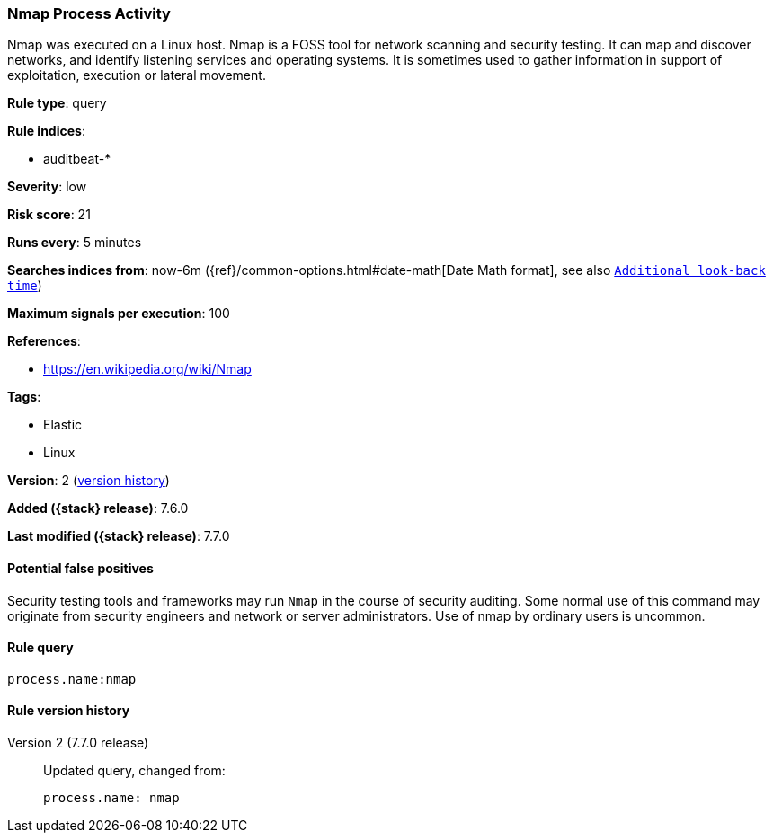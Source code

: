[[nmap-process-activity]]
=== Nmap Process Activity

Nmap was executed on a Linux host. Nmap is a FOSS tool for network scanning and
security testing. It can map and discover networks, and identify listening
services and operating systems. It is sometimes used to gather information in
support of exploitation, execution or lateral movement.

*Rule type*: query

*Rule indices*:

* auditbeat-*

*Severity*: low

*Risk score*: 21

*Runs every*: 5 minutes

*Searches indices from*: now-6m ({ref}/common-options.html#date-math[Date Math format], see also <<rule-schedule, `Additional look-back time`>>)

*Maximum signals per execution*: 100

*References*:

* https://en.wikipedia.org/wiki/Nmap

*Tags*:

* Elastic
* Linux

*Version*: 2 (<<nmap-process-activity-history, version history>>)

*Added ({stack} release)*: 7.6.0

*Last modified ({stack} release)*: 7.7.0


==== Potential false positives

Security testing tools and frameworks may run `Nmap` in the course of security
auditing. Some normal use of this command may originate from security engineers
and network or server administrators. Use of nmap by ordinary users is uncommon.

==== Rule query


[source,js]
----------------------------------
process.name:nmap
----------------------------------


[[nmap-process-activity-history]]
==== Rule version history

Version 2 (7.7.0 release)::
Updated query, changed from:
+
[source, js]
----------------------------------
process.name: nmap
----------------------------------


